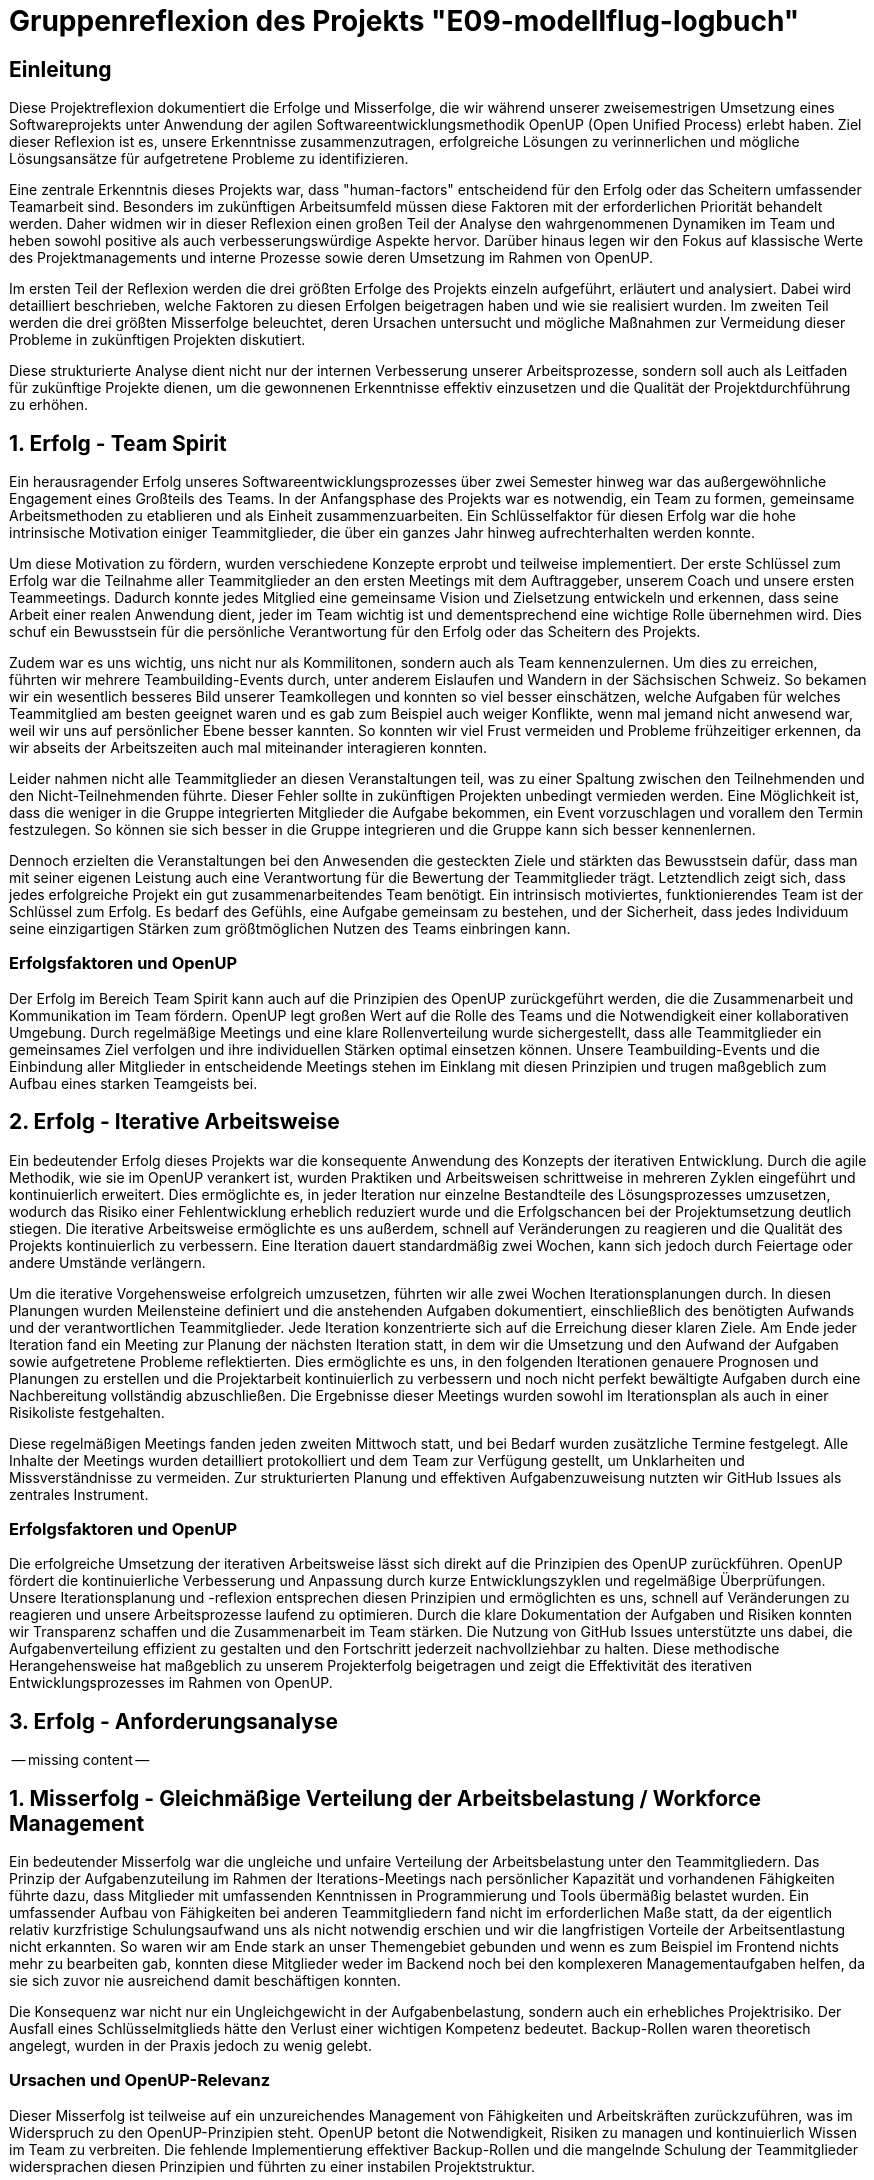 = Gruppenreflexion des Projekts "E09-modellflug-logbuch"

== Einleitung

Diese Projektreflexion dokumentiert die Erfolge und Misserfolge, die wir während unserer zweisemestrigen Umsetzung eines Softwareprojekts unter Anwendung der agilen Softwareentwicklungsmethodik OpenUP (Open Unified Process) erlebt haben. Ziel dieser Reflexion ist es, unsere Erkenntnisse zusammenzutragen, erfolgreiche Lösungen zu verinnerlichen und mögliche Lösungsansätze für aufgetretene Probleme zu identifizieren.

Eine zentrale Erkenntnis dieses Projekts war, dass "human-factors" entscheidend für den Erfolg oder das Scheitern umfassender Teamarbeit sind. Besonders im zukünftigen Arbeitsumfeld müssen diese Faktoren mit der erforderlichen Priorität behandelt werden. Daher widmen wir in dieser Reflexion einen großen Teil der Analyse den wahrgenommenen Dynamiken im Team und heben sowohl positive als auch verbesserungswürdige Aspekte hervor. Darüber hinaus legen wir den Fokus auf klassische Werte des Projektmanagements und interne Prozesse sowie deren Umsetzung im Rahmen von OpenUP.

Im ersten Teil der Reflexion werden die drei größten Erfolge des Projekts einzeln aufgeführt, erläutert und analysiert. Dabei wird detailliert beschrieben, welche Faktoren zu diesen Erfolgen beigetragen haben und wie sie realisiert wurden. Im zweiten Teil werden die drei größten Misserfolge beleuchtet, deren Ursachen untersucht und mögliche Maßnahmen zur Vermeidung dieser Probleme in zukünftigen Projekten diskutiert.

Diese strukturierte Analyse dient nicht nur der internen Verbesserung unserer Arbeitsprozesse, sondern soll auch als Leitfaden für zukünftige Projekte dienen, um die gewonnenen Erkenntnisse effektiv einzusetzen und die Qualität der Projektdurchführung zu erhöhen.



== 1. Erfolg - Team Spirit

Ein herausragender Erfolg unseres Softwareentwicklungsprozesses über zwei Semester hinweg war das außergewöhnliche Engagement eines Großteils des Teams. In der Anfangsphase des Projekts war es notwendig, ein Team zu formen, gemeinsame Arbeitsmethoden zu etablieren und als Einheit zusammenzuarbeiten. Ein Schlüsselfaktor für diesen Erfolg war die hohe intrinsische Motivation einiger Teammitglieder, die über ein ganzes Jahr hinweg aufrechterhalten werden konnte.

Um diese Motivation zu fördern, wurden verschiedene Konzepte erprobt und teilweise implementiert. Der erste Schlüssel zum Erfolg war die Teilnahme aller Teammitglieder an den ersten Meetings mit dem Auftraggeber, unserem Coach und unsere ersten Teammeetings. Dadurch konnte jedes Mitglied eine gemeinsame Vision und Zielsetzung entwickeln und erkennen, dass seine Arbeit einer realen Anwendung dient, jeder im Team wichtig ist und dementsprechend eine wichtige Rolle übernehmen wird. Dies schuf ein Bewusstsein für die persönliche Verantwortung für den Erfolg oder das Scheitern des Projekts.

Zudem war es uns wichtig, uns nicht nur als Kommilitonen, sondern auch als Team kennenzulernen. Um dies zu erreichen, führten wir mehrere Teambuilding-Events durch, unter anderem Eislaufen und Wandern in der Sächsischen Schweiz. So bekamen wir ein wesentlich besseres Bild unserer Teamkollegen und konnten so viel besser einschätzen, welche Aufgaben für welches Teammitglied am besten geeignet waren und es gab zum Beispiel auch weiger Konflikte, wenn mal jemand nicht anwesend war, weil wir uns auf persönlicher Ebene besser kannten. So konnten wir viel Frust vermeiden und Probleme frühzeitiger erkennen, da wir abseits der Arbeitszeiten auch mal miteinander interagieren konnten.

Leider nahmen nicht alle Teammitglieder an diesen Veranstaltungen teil, was zu einer Spaltung zwischen den Teilnehmenden und den Nicht-Teilnehmenden führte. Dieser Fehler sollte in zukünftigen Projekten unbedingt vermieden werden. Eine Möglichkeit ist, dass die weniger in die Gruppe integrierten Mitglieder die Aufgabe bekommen, ein Event vorzuschlagen und vorallem den Termin festzulegen. So können sie sich besser in die Gruppe integrieren und die Gruppe kann sich besser kennenlernen.

Dennoch erzielten die Veranstaltungen bei den Anwesenden die gesteckten Ziele und stärkten das Bewusstsein dafür, dass man mit seiner eigenen Leistung auch eine Verantwortung für die Bewertung der Teammitglieder trägt. Letztendlich zeigt sich, dass jedes erfolgreiche Projekt ein gut zusammenarbeitendes Team benötigt. Ein intrinsisch motiviertes, funktionierendes Team ist der Schlüssel zum Erfolg. Es bedarf des Gefühls, eine Aufgabe gemeinsam zu bestehen, und der Sicherheit, dass jedes Individuum seine einzigartigen Stärken zum größtmöglichen Nutzen des Teams einbringen kann.

=== Erfolgsfaktoren und OpenUP

Der Erfolg im Bereich Team Spirit kann auch auf die Prinzipien des OpenUP zurückgeführt werden, die die Zusammenarbeit und Kommunikation im Team fördern. OpenUP legt großen Wert auf die Rolle des Teams und die Notwendigkeit einer kollaborativen Umgebung. Durch regelmäßige Meetings und eine klare Rollenverteilung wurde sichergestellt, dass alle Teammitglieder ein gemeinsames Ziel verfolgen und ihre individuellen Stärken optimal einsetzen können. Unsere Teambuilding-Events und die Einbindung aller Mitglieder in entscheidende Meetings stehen im Einklang mit diesen Prinzipien und trugen maßgeblich zum Aufbau eines starken Teamgeists bei.


== 2. Erfolg - Iterative Arbeitsweise

Ein bedeutender Erfolg dieses Projekts war die konsequente Anwendung des Konzepts der iterativen Entwicklung. Durch die agile Methodik, wie sie im OpenUP verankert ist, wurden Praktiken und Arbeitsweisen schrittweise in mehreren Zyklen eingeführt und kontinuierlich erweitert. Dies ermöglichte es, in jeder Iteration nur einzelne Bestandteile des Lösungsprozesses umzusetzen, wodurch das Risiko einer Fehlentwicklung erheblich reduziert wurde und die Erfolgschancen bei der Projektumsetzung deutlich stiegen. Die iterative Arbeitsweise ermöglichte es uns außerdem, schnell auf Veränderungen zu reagieren und die Qualität des Projekts kontinuierlich zu verbessern. Eine Iteration dauert standardmäßig zwei Wochen, kann sich jedoch durch Feiertage oder andere Umstände verlängern.

Um die iterative Vorgehensweise erfolgreich umzusetzen, führten wir alle zwei Wochen Iterationsplanungen durch. In diesen Planungen wurden Meilensteine definiert und die anstehenden Aufgaben dokumentiert, einschließlich des benötigten Aufwands und der verantwortlichen Teammitglieder. Jede Iteration konzentrierte sich auf die Erreichung dieser klaren Ziele. Am Ende jeder Iteration fand ein Meeting zur Planung der nächsten Iteration statt, in dem wir die Umsetzung und den Aufwand der Aufgaben sowie aufgetretene Probleme reflektierten. Dies ermöglichte es uns, in den folgenden Iterationen genauere Prognosen und Planungen zu erstellen und die Projektarbeit kontinuierlich zu verbessern und noch nicht perfekt bewältigte Aufgaben durch eine Nachbereitung vollständig abzuschließen. Die Ergebnisse dieser Meetings wurden sowohl im Iterationsplan als auch in einer Risikoliste festgehalten.

Diese regelmäßigen Meetings fanden jeden zweiten Mittwoch statt, und bei Bedarf wurden zusätzliche Termine festgelegt. Alle Inhalte der Meetings wurden detailliert protokolliert und dem Team zur Verfügung gestellt, um Unklarheiten und Missverständnisse zu vermeiden. Zur strukturierten Planung und effektiven Aufgabenzuweisung nutzten wir GitHub Issues als zentrales Instrument.

=== Erfolgsfaktoren und OpenUP

Die erfolgreiche Umsetzung der iterativen Arbeitsweise lässt sich direkt auf die Prinzipien des OpenUP zurückführen. OpenUP fördert die kontinuierliche Verbesserung und Anpassung durch kurze Entwicklungszyklen und regelmäßige Überprüfungen. Unsere Iterationsplanung und -reflexion entsprechen diesen Prinzipien und ermöglichten es uns, schnell auf Veränderungen zu reagieren und unsere Arbeitsprozesse laufend zu optimieren. Durch die klare Dokumentation der Aufgaben und Risiken konnten wir Transparenz schaffen und die Zusammenarbeit im Team stärken. Die Nutzung von GitHub Issues unterstützte uns dabei, die Aufgabenverteilung effizient zu gestalten und den Fortschritt jederzeit nachvollziehbar zu halten. Diese methodische Herangehensweise hat maßgeblich zu unserem Projekterfolg beigetragen und zeigt die Effektivität des iterativen Entwicklungsprozesses im Rahmen von OpenUP.


== 3. Erfolg - Anforderungsanalyse

-- missing content --

== 1. Misserfolg - Gleichmäßige Verteilung der Arbeitsbelastung / Workforce Management

Ein bedeutender Misserfolg war die ungleiche und unfaire Verteilung der Arbeitsbelastung unter den Teammitgliedern. Das Prinzip der Aufgabenzuteilung im Rahmen der Iterations-Meetings nach persönlicher Kapazität und vorhandenen Fähigkeiten führte dazu, dass Mitglieder mit umfassenden Kenntnissen in Programmierung und Tools übermäßig belastet wurden. Ein umfassender Aufbau von Fähigkeiten bei anderen Teammitgliedern fand nicht im erforderlichen Maße statt, da der eigentlich relativ kurzfristige Schulungsaufwand uns als nicht notwendig erschien und wir die langfristigen Vorteile der Arbeitsentlastung nicht erkannten. So waren wir am Ende stark an unser Themengebiet gebunden und wenn es zum Beispiel im Frontend nichts mehr zu bearbeiten gab, konnten diese Mitglieder weder im Backend noch bei den komplexeren Managementaufgaben helfen, da sie sich zuvor nie ausreichend damit beschäftigen konnten.

Die Konsequenz war nicht nur ein Ungleichgewicht in der Aufgabenbelastung, sondern auch ein erhebliches Projektrisiko. Der Ausfall eines Schlüsselmitglieds hätte den Verlust einer wichtigen Kompetenz bedeutet. Backup-Rollen waren theoretisch angelegt, wurden in der Praxis jedoch zu wenig gelebt.

=== Ursachen und OpenUP-Relevanz

Dieser Misserfolg ist teilweise auf ein unzureichendes Management von Fähigkeiten und Arbeitskräften zurückzuführen, was im Widerspruch zu den OpenUP-Prinzipien steht. OpenUP betont die Notwendigkeit, Risiken zu managen und kontinuierlich Wissen im Team zu verbreiten. Die fehlende Implementierung effektiver Backup-Rollen und die mangelnde Schulung der Teammitglieder widersprachen diesen Prinzipien und führten zu einer instabilen Projektstruktur.

=== Lösungsansätze

Um dieses Problem zukünftig zu vermeiden, sollten mehrere Maßnahmen ergriffen werden:

- **Doppelbesetzung von Fähigkeiten**: Jede für das Projekt erforderliche Fähigkeit sollte von mindestens zwei Mitgliedern abgedeckt werden. Dies reduziert das Risiko von Wissensverlust bei Ausfall eines Mitglieds.
- **Skill-Matrix**: Eine Übersicht der vorhandenen Fähigkeiten der Teammitglieder, die mit den projektrelevanten Fähigkeiten abgeglichen wird, kann helfen, Schulungsbedarfe zu identifizieren.
- **Frühe Schulungen**: Bereits in der Initiierungsphase des Projekts sollten gezielte Schulungen durchgeführt und Backup-Rollen definiert werden.
- **Erfahrungstransfer**: Erfahrenere Mitglieder sollten eher in der Aufgabenverteilung und unterstützenden Tätigkeiten eingeplant werden, anstatt nur in der Implementierung / Umsetzung, um ihren Erfahrungsschatz optimal zu nutzen und **neue Verantwortungsträger intern aufzubauen**.

Diese Maßnahmen stehen im Einklang mit den OpenUP-Prinzipien, die auf kontinuierliche Verbesserung, Wissenstransfer und Risikomanagement abzielen. Eine bessere Verteilung der Arbeitsbelastung und die Sicherstellung von Backup-Kompetenzen würden die Projektstabilität erhöhen und die Belastung gleichmäßiger verteilen.


== Flop 2 - Planung auf Ebene des Projektlebenszyklus

Ein weiterer Misserfolg in diesem Projekt war die unzureichende Planung über mehrere Iterationen hinweg. Obwohl im Rahmen der iterativen Arbeitsweise einzelne Arbeitspakete identifiziert, definiert und zugewiesen wurden, fehlte es an einer übergeordneten Planung und dem Setzen von Wegmarken zum Tracking des Projektfortschritts. Dies führte zu einer großen Unsicherheit über den aktuellen Projektstatus im Verhältnis zu den erforderlichen Abgabeterminen. Die fehlende Nachverfolgung des Fortschritts resultierte darin, dass am Ende jedes Semesters erhebliche Mehrarbeiten notwendig waren, um die Projektziele fristgerecht zu erreichen.

Problematisch war auch, dass sich einige Teammitglieder nicht immer an ihre eigens kommunizierten Deadlines hielten und andere daraufhin vergeblich auf den neu gepushten Stand warteten. Dieses Problem wurde nicht ausreichend angesprochen. Leider bemerkt man die Problematik daran erst, wenn viele Dinge fehlen und sich alles langsam aufschiebt, weil man zuvor gerne mal ein Augen zudrückt wenn etwas nicht fristgerecht fertig wird.

=== Ursachen und OpenUP-Relevanz

Die Ursachen für diese Planungsmängel liegen in einem Missverständnis des agilen Entwicklungsansatzes, insbesondere im Kontext von OpenUP. Agile Methoden wie OpenUP setzen zwar auf Flexibilität und iterative Verbesserung, aber sie betonen auch die Bedeutung von klaren Phasen und Meilensteinen. OpenUP strukturiert Projekte in Inception-, Elaboration-, Construction- und Transition-Phasen, jede mit spezifischen Zielen und Meilensteinen. Unser Team vernachlässigte diese Struktur, was zu unzureichender langfristiger Planung und Nachverfolgung führte.

=== Lösungsansätze

Um diese Problematiken zukünftig zu vermeiden, sollten folgende Maßnahmen ergriffen werden:

- **Lebenszyklus-Planung**: Der gesamte OpenUP-Lebenszyklus sollte mit klar definierten Terminen für die Inception-, Elaboration-, Construction- und Transition-Phasen geplant werden. Dies schafft eine übergeordnete Struktur und gibt dem Team klare Zielvorgaben.
- **Meilenstein-Tracking**: Innerhalb der einzelnen Phasen sollten konkrete Meilensteine festgelegt und regelmäßig überprüft werden. Dies ermöglicht ein kontinuierliches Tracking des Projektfortschritts und hilft, Abweichungen frühzeitig zu erkennen und zu korrigieren. Terminabweichungen dürfen nur geringfügig toleriert und müssen anschließend ordentlich aufgearbeitet werden.
- **Regelmäßige Reviews**: Neben den Iterationsplanungen sollten regelmäßige Reviews auf Projektebene durchgeführt werden, um den Fortschritt gegen die übergeordneten Meilensteine zu überprüfen und anzupassen.
- **Transparente Kommunikation**: Eine offene und transparente Kommunikation über den Projektfortschritt, Risiken und Änderungen ist essenziell. Alle Teammitglieder sollten jederzeit über den aktuellen Stand des Projekts und die nächsten Schritte informiert sein. Wen man etwas nicht rechtzeitig schafft, dann muss dies rechtzeitig kommuniziert werden, damit andere darauf reagieren können, auch wenn sich das nicht so gut anfühlt.

Diese Maßnahmen sind im Einklang mit den OpenUP-Prinzipien, die sowohl Flexibilität als auch strukturierte Planung und Risikomanagement betonen. Durch die konsequente Umsetzung dieser Maßnahmen kann die langfristige Planung verbessert und Mehrarbeiten am Semesterende reduziert werden.


== Flop 3 - Kommunikation und Teamkultur

-- Konflikt mit top 1 --


== Fazit

Unsere Reflexion verdeutlicht, dass sowohl der Teamgeist als auch eine strukturierte Arbeitsweise entscheidend für den Erfolg eines Projekts sind. Während wir erhebliche Fortschritte im Aufbau eines motivierten Teams und der Implementierung iterativer Arbeitsmethoden gemacht haben, offenbart unsere Analyse auch Bereiche mit deutlichem Optimierungspotenzial. Insbesondere die ungleiche Verteilung der Arbeitsbelastung, die unzureichende Planung über den gesamten Projektlebenszyklus hinweg sowie die Herausforderungen in der Kommunikationskultur haben die Effizienz und Effektivität unseres Projekts beeinträchtigt.

=== Ausblick und zukünftige Verbesserungen

Um diese Erkenntnisse in zukünftige Projekte zu integrieren und unsere Arbeitsweise weiter zu optimieren, werden wir folgende Maßnahmen ergreifen:

- **Verbesserung der Arbeitsbelastungsverteilung**: Implementierung eines Systems zur fairen Zuteilung von Aufgaben basierend auf den individuellen Fähigkeiten und Kapazitäten der Teammitglieder. Dies schließt die frühzeitige Identifikation von Ressourcenengpässen ein und fördert die Entwicklung von Kompetenzen in verschiedenen Projektbereichen.

- **Stärkere Planung über den gesamten Projektlebenszyklus**: Anwendung des OpenUP-Lifecycles mit klaren Meilensteinen und Zeitplänen für die Inception-, Elaboration-, Construction- und Transition-Phasen. Dies wird helfen, Unsicherheiten bezüglich des Projektfortschritts zu reduzieren und rechtzeitig Mehrarbeiten zu vermeiden.

- **Förderung einer offenen Kommunikationskultur**: Etablierung eines Umfelds, das offene Diskussionen und konstruktives Feedback fördert. Regelmäßige Teambuilding-Aktivitäten und die Einbindung von Konfliktlösungsmechanismen werden dazu beitragen, das Vertrauen unter den Teammitgliedern zu stärken und Missverständnisse zu minimieren.

Durch die Umsetzung dieser Maßnahmen werden wir nicht nur die Grundlagen für effektivere Projektarbeit legen, sondern auch sicherstellen, dass künftige Teams besser aufgestellt sind, um gemeinsam herausfordernde Ziele zu erreichen. Diese kontinuierliche Verbesserung und Anpassung unserer Arbeitsweise wird uns ermöglichen, erfolgreichere und nachhaltigere Ergebnisse zu erzielen.

